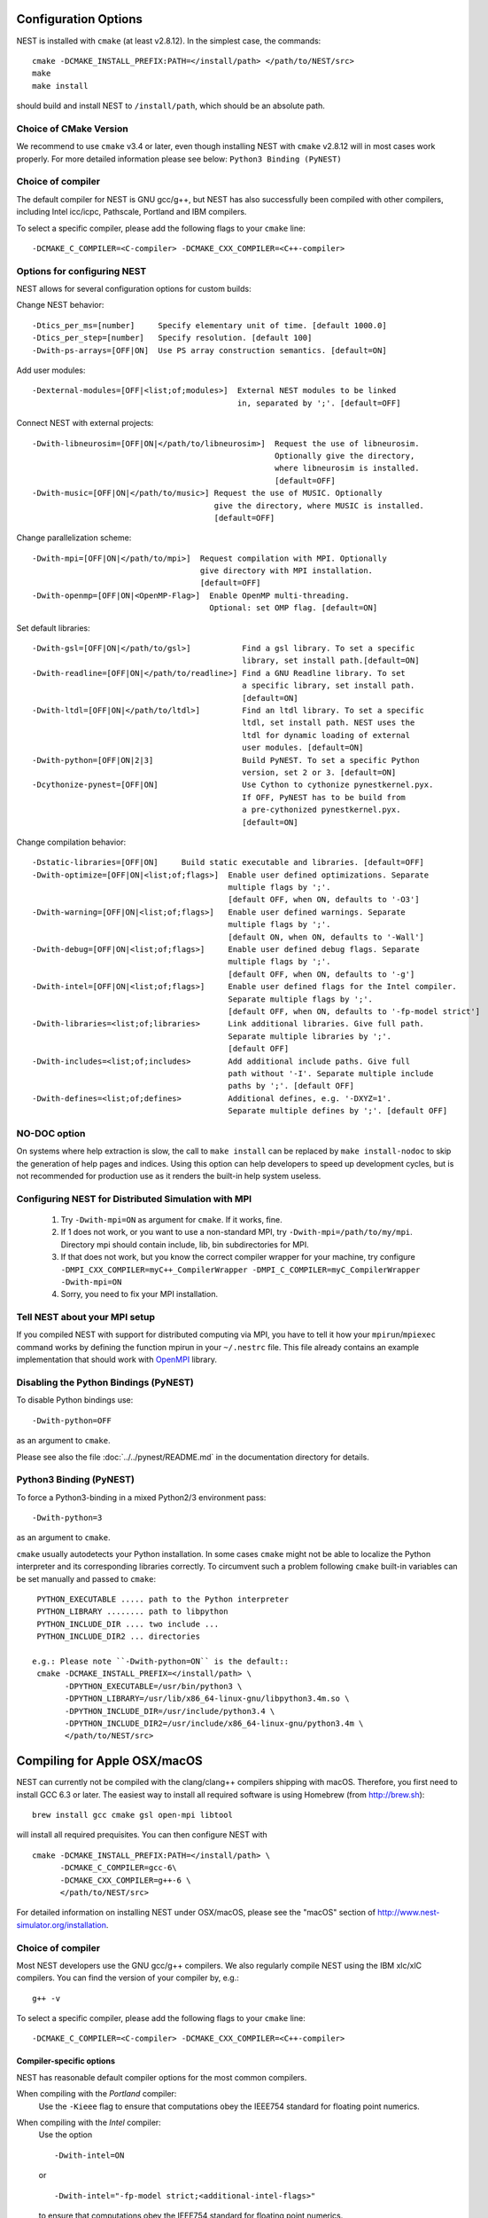 Configuration Options
=====================

NEST is installed with ``cmake`` (at least v2.8.12). In the simplest case, the commands::

    cmake -DCMAKE_INSTALL_PREFIX:PATH=</install/path> </path/to/NEST/src>
    make
    make install

should build and install NEST to ``/install/path``, which should be an absolute
path.

Choice of CMake Version
------------------------

We recommend to use ``cmake`` v3.4 or later, even though installing NEST with
``cmake`` v2.8.12 will in most cases work properly.
For more detailed information please see below: ``Python3 Binding (PyNEST)``

Choice of compiler
------------------

The default compiler for NEST is GNU gcc/g++, but NEST has also successfully
been compiled with other compilers, including Intel icc/icpc, Pathscale,
Portland and IBM compilers.

To select a specific compiler, please add the following flags to your ``cmake``
line::

    -DCMAKE_C_COMPILER=<C-compiler> -DCMAKE_CXX_COMPILER=<C++-compiler>

Options for configuring NEST
----------------------------

NEST allows for several configuration options for custom builds:

Change NEST behavior::

    -Dtics_per_ms=[number]     Specify elementary unit of time. [default 1000.0]
    -Dtics_per_step=[number]   Specify resolution. [default 100]
    -Dwith-ps-arrays=[OFF|ON]  Use PS array construction semantics. [default=ON]

Add user modules::

    -Dexternal-modules=[OFF|<list;of;modules>]  External NEST modules to be linked
                                                in, separated by ';'. [default=OFF]

Connect NEST with external projects::

    -Dwith-libneurosim=[OFF|ON|</path/to/libneurosim>]  Request the use of libneurosim.
                                                        Optionally give the directory,
                                                        where libneurosim is installed.
                                                        [default=OFF]
    -Dwith-music=[OFF|ON|</path/to/music>] Request the use of MUSIC. Optionally
                                           give the directory, where MUSIC is installed.
                                           [default=OFF]

Change parallelization scheme::

    -Dwith-mpi=[OFF|ON|</path/to/mpi>]  Request compilation with MPI. Optionally
                                        give directory with MPI installation.
                                        [default=OFF]
    -Dwith-openmp=[OFF|ON|<OpenMP-Flag>]  Enable OpenMP multi-threading.
                                          Optional: set OMP flag. [default=ON]

Set default libraries::

    -Dwith-gsl=[OFF|ON|</path/to/gsl>]           Find a gsl library. To set a specific
                                                 library, set install path.[default=ON]
    -Dwith-readline=[OFF|ON|</path/to/readline>] Find a GNU Readline library. To set
                                                 a specific library, set install path.
                                                 [default=ON]
    -Dwith-ltdl=[OFF|ON|</path/to/ltdl>]         Find an ltdl library. To set a specific
                                                 ltdl, set install path. NEST uses the
                                                 ltdl for dynamic loading of external
                                                 user modules. [default=ON]
    -Dwith-python=[OFF|ON|2|3]                   Build PyNEST. To set a specific Python
                                                 version, set 2 or 3. [default=ON]
    -Dcythonize-pynest=[OFF|ON]                  Use Cython to cythonize pynestkernel.pyx.
                                                 If OFF, PyNEST has to be build from
                                                 a pre-cythonized pynestkernel.pyx.
                                                 [default=ON]

Change compilation behavior::

    -Dstatic-libraries=[OFF|ON]     Build static executable and libraries. [default=OFF]
    -Dwith-optimize=[OFF|ON|<list;of;flags>]  Enable user defined optimizations. Separate
                                              multiple flags by ';'.
                                              [default OFF, when ON, defaults to '-O3']
    -Dwith-warning=[OFF|ON|<list;of;flags>]   Enable user defined warnings. Separate
                                              multiple flags by ';'.
                                              [default ON, when ON, defaults to '-Wall']
    -Dwith-debug=[OFF|ON|<list;of;flags>]     Enable user defined debug flags. Separate
                                              multiple flags by ';'.
                                              [default OFF, when ON, defaults to '-g']
    -Dwith-intel=[OFF|ON|<list;of;flags>]     Enable user defined flags for the Intel compiler.
                                              Separate multiple flags by ';'.
                                              [default OFF, when ON, defaults to '-fp-model strict']
    -Dwith-libraries=<list;of;libraries>      Link additional libraries. Give full path.
                                              Separate multiple libraries by ';'.
                                              [default OFF]
    -Dwith-includes=<list;of;includes>        Add additional include paths. Give full
                                              path without '-I'. Separate multiple include
                                              paths by ';'. [default OFF]
    -Dwith-defines=<list;of;defines>          Additional defines, e.g. '-DXYZ=1'.
                                              Separate multiple defines by ';'. [default OFF]

NO-DOC option
--------------

On systems where help extraction is slow, the call to ``make install`` can be replaced
by ``make install-nodoc`` to skip the generation of help pages and indices. Using this
option can help developers to speed up development cycles, but is not recommended for
production use as it renders the built-in help system useless.


Configuring NEST for Distributed Simulation with MPI
--------------------------------------------------------

  1. Try ``-Dwith-mpi=ON`` as argument for ``cmake``. If it works, fine.
  2. If 1 does not work, or you want to use a non-standard MPI,
     try ``-Dwith-mpi=/path/to/my/mpi``.
     Directory mpi should contain include, lib, bin subdirectories for MPI.
  3. If that does not work, but you know the correct compiler wrapper for
     your machine, try configure ``-DMPI_CXX_COMPILER=myC++_CompilerWrapper
     -DMPI_C_COMPILER=myC_CompilerWrapper -Dwith-mpi=ON``
  4. Sorry, you need to fix your MPI installation.

Tell NEST about your MPI setup
------------------------------

If you compiled NEST with support for distributed computing via MPI, you
have to tell it how your ``mpirun``/``mpiexec`` command works by
defining the function mpirun in your ``~/.nestrc`` file. This file
already contains an example implementation that should work with
`OpenMPI <http://www.openmpi.org>`__ library.


Disabling the Python Bindings (PyNEST)
----------------------------------------

To disable Python bindings use::

    -Dwith-python=OFF

as an argument to ``cmake``.

Please see also the file :doc:`../../pynest/README.md` in the documentation directory for details.

Python3 Binding (PyNEST)
--------------------------

To force a Python3-binding in a mixed Python2/3 environment pass::

    -Dwith-python=3

as an argument to ``cmake``.

``cmake`` usually autodetects your Python installation.
In some cases ``cmake`` might not be able to localize the Python interpreter
and its corresponding libraries correctly. To circumvent such a problem following
``cmake`` built-in variables can be set manually and passed to ``cmake``::

  PYTHON_EXECUTABLE ..... path to the Python interpreter
  PYTHON_LIBRARY ........ path to libpython
  PYTHON_INCLUDE_DIR .... two include ...
  PYTHON_INCLUDE_DIR2 ... directories

 e.g.: Please note ``-Dwith-python=ON`` is the default::
  cmake -DCMAKE_INSTALL_PREFIX=</install/path> \
        -DPYTHON_EXECUTABLE=/usr/bin/python3 \
        -DPYTHON_LIBRARY=/usr/lib/x86_64-linux-gnu/libpython3.4m.so \
        -DPYTHON_INCLUDE_DIR=/usr/include/python3.4 \
        -DPYTHON_INCLUDE_DIR2=/usr/include/x86_64-linux-gnu/python3.4m \
        </path/to/NEST/src>

Compiling for Apple OSX/macOS
=============================

NEST can currently not be compiled with the clang/clang++ compilers shipping
with macOS. Therefore, you first need to install GCC 6.3 or later. The easiest
way to install all required software is using Homebrew (from http://brew.sh)::

  brew install gcc cmake gsl open-mpi libtool

will install all required prequisites. You can then configure NEST with ::

  cmake -DCMAKE_INSTALL_PREFIX:PATH=</install/path> \
        -DCMAKE_C_COMPILER=gcc-6\
        -DCMAKE_CXX_COMPILER=g++-6 \
        </path/to/NEST/src>

For detailed information on installing NEST under OSX/macOS, please see the
"macOS" section of http://www.nest-simulator.org/installation.

Choice of compiler
------------------

Most NEST developers use the GNU gcc/g++ compilers. We also regularly compile NEST using the IBM xlc/xlC compilers. You can find the version of your compiler by, e.g.::

    g++ -v

To select a specific compiler, please add the following flags to your ``cmake``
line::

    -DCMAKE_C_COMPILER=<C-compiler> -DCMAKE_CXX_COMPILER=<C++-compiler>


Compiler-specific options
~~~~~~~~~~~~~~~~~~~~~~~~~~~

NEST has reasonable default compiler options for the most common compilers.

When compiling with the *Portland* compiler:
  Use the ``-Kieee`` flag to ensure that computations obey the IEEE754 standard for floating point numerics.

When compiling with the *Intel* compiler:
  Use the option ::

      -Dwith-intel=ON

  or ::

      -Dwith-intel="-fp-model strict;<additional-intel-flags>"

  to ensure that computations obey the IEEE754 standard for floating point numerics.



